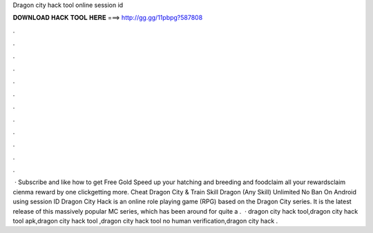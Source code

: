 Dragon city hack tool online session id

𝐃𝐎𝐖𝐍𝐋𝐎𝐀𝐃 𝐇𝐀𝐂𝐊 𝐓𝐎𝐎𝐋 𝐇𝐄𝐑𝐄 ===> http://gg.gg/11pbpg?587808

.

.

.

.

.

.

.

.

.

.

.

.

 · Subscribe and like how to get Free Gold Speed up your hatching and breeding and foodclaim all your rewardsclaim cienma reward by one clickgetting more. Cheat Dragon City & Train Skill Dragon (Any Skill) Unlimited No Ban On Android using session ID Dragon City Hack is an online role playing game (RPG) based on the Dragon City series. It is the latest release of this massively popular MC series, which has been around for quite a .  · dragon city hack tool,dragon city hack tool apk,dragon city hack tool ,dragon city hack tool no human verification,dragon city hack .